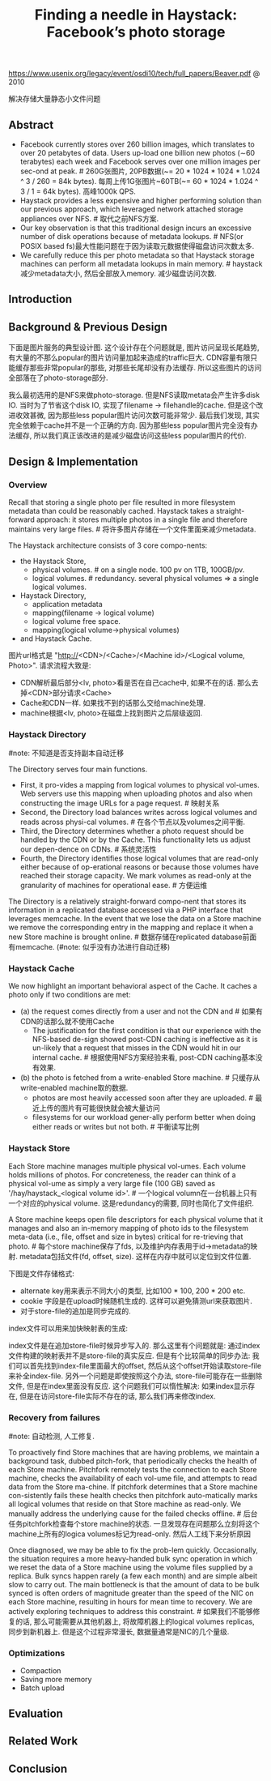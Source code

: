 #+title: Finding a needle in Haystack: Facebook’s photo storage
https://www.usenix.org/legacy/event/osdi10/tech/full_papers/Beaver.pdf @ 2010

解决存储大量静态小文件问题

** Abstract
- Facebook currently stores over 260 billion images, which translates to over 20 petabytes of data. Users up-load one billion new photos (∼60 terabytes) each week and Facebook serves over one million images per sec-ond at peak. # 260G张图片, 20PB数据(~= 20 * 1024 * 1024 * 1.024 ^ 3 / 260 = 84k bytes). 每周上传1G张图片~60TB(~= 60 * 1024 * 1.024 ^ 3 / 1 = 64k bytes). 高峰1000k QPS.
- Haystack provides a less expensive and higher performing solution than our previous approach, which leveraged network attached storage appliances over NFS. # 取代之前NFS方案.
- Our key observation is that this traditional design incurs an excessive number of disk operations because of metadata lookups. # NFS(or POSIX based fs)最大性能问题在于因为读取元数据使得磁盘访问次数太多.
- We carefully reduce this per photo metadata so that Haystack storage machines can perform all metadata lookups in main memory. # haystack减少metadata大小, 然后全部放入memory. 减少磁盘访问次数.

** Introduction
** Background & Previous Design
下面是图片服务的典型设计图. 这个设计存在个问题就是, 图片访问呈现长尾趋势, 有大量的不那么popular的图片访问量加起来造成的traffic巨大. CDN容量有限只能缓存那些非常popular的那些, 对那些长尾却没有办法缓存. 所以这些图片的访问全部落在了photo-storage部分.

[[../images/haystack-typical-design.png]]

我么最初选用的是NFS来做photo-storage. 但是NFS读取metata会产生许多disk IO. 当时为了节省这个disk IO, 实现了filename -> filehandle的cache. 但是这个改进收效甚微, 因为那些less popular图片访问次数可能非常少. 最后我们发现, 其实完全依赖于cache并不是一个正确的方向. 因为那些less popular图片完全没有办法缓存, 所以我们真正该改进的是减少磁盘访问这些less popular图片的代价.

[[../images/haystack-nfs-based-design.png]]

** Design & Implementation
*** Overview
Recall that storing a single photo per file resulted in more filesystem metadata than could be reasonably cached. Haystack takes a straight-forward approach: it stores multiple photos in a single file and therefore maintains very large files. # 将许多图片存储在一个文件里面来减少metadata.

The Haystack architecture consists of 3 core compo-nents:
- the Haystack Store,
  - physical volumes. # on a single node. 100 pv on 1TB, 100GB/pv.
  - logical volumes. # redundancy. several physical volumes => a single logical volumes.
- Haystack Directory,
  - application metadata
  - mapping(filename -> logical volume)
  - logical volume free space.
  - mapping(logical volume->physical volumes)
- and Haystack Cache.

[[../images/haystack-serve.png]] [[../images/haystack-upload.png]]

图片url格式是 "http://<CDN>/<Cache>/<Machine id>/<Logical volume, Photo>". 请求流程大致是:
- CDN解析最后部分<lv, photo>看是否在自己cache中, 如果不在的话. 那么去掉<CDN>部分请求<Cache>
- Cache和CDN一样. 如果找不到的话那么交给machine处理.
- machine根据<lv, photo>在磁盘上找到图片之后层级返回.

*** Haystack Directory
#note: 不知道是否支持副本自动迁移

The Directory serves four main functions.
- First, it pro-vides a mapping from logical volumes to physical vol-umes. Web servers use this mapping when uploading photos and also when constructing the image URLs for a page request. # 映射关系
- Second, the Directory load balances writes across logical volumes and reads across physi-cal volumes. # 在各个节点以及volumes之间平衡.
- Third, the Directory determines whether a photo request should be handled by the CDN or by the Cache. This functionality lets us adjust our depen-dence on CDNs. # 系统灵活性
- Fourth, the Directory identifies those logical volumes that are read-only either because of op-erational reasons or because those volumes have reached their storage capacity. We mark volumes as read-only at the granularity of machines for operational ease. # 方便运维
The Directory is a relatively straight-forward compo-nent that stores its information in a replicated database accessed via a PHP interface that leverages memcache. In the event that we lose the data on a Store machine we remove the corresponding entry in the mapping and replace it when a new Store machine is brought online. # 数据存储在replicated database前面有memcache. (#note: 似乎没有办法进行自动迁移)

*** Haystack Cache
We now highlight an important behavioral aspect of the Cache. It caches a photo only if two conditions are met:
- (a) the request comes directly from a user and not the CDN and # 如果有CDN的话那么就不使用Cache
  - The justification for the first condition is that our experience with the NFS-based de-sign showed post-CDN caching is ineffective as it is un-likely that a request that misses in the CDN would hit in our internal cache. # 根据使用NFS方案经验来看, post-CDN caching基本没有效果.
- (b) the photo is fetched from a write-enabled Store machine. # 只缓存从write-enabled machine取的数据.
  - photos are most heavily accessed soon after they are uploaded. # 最近上传的图片有可能很快就会被大量访问
  - filesystems for our workload gener-ally perform better when doing either reads or writes but not both. # 平衡读写比例

*** Haystack Store
Each Store machine manages multiple physical vol-umes. Each volume holds millions of photos. For concreteness, the reader can think of a physical vol-ume as simply a very large file (100 GB) saved as '/hay/haystack_<logical volume id>'. # 一个logical volumn在一台机器上只有一个对应的physical volume. 这是redundancy的需要, 同时也简化了文件组织.

A Store machine keeps open file descriptors for each physical volume that it manages and also an in-memory mapping of photo ids to the filesystem meta-data (i.e., file, offset and size in bytes) critical for re-trieving that photo. # 每个store machine保存了fds, 以及维护内存表用于id->metadata的映射. metadata包括文件(fd, offset, size). 这样在内存中就可以定位到文件位置.

下图是文件存储格式:

[[../images/haystack-store-file.png]] [[../images/haystack-needle.png]]

- alternate key用来表示不同大小的类型, 比如100 * 100, 200 * 200 etc.
- cookie 字段是在upload时候随机生成的. 这样可以避免猜测url来获取图片.
- 对于store-file的追加是同步完成的.

index文件可以用来加快映射表的生成:

[[../images/haystack-index-file.png]] [[../images/haystack-index.png]]

index文件是在追加store-file时候异步写入的. 那么这里有个问题就是: 通过index文件构建的映射表并不是store-file的真实反应. 但是有个比较简单的同步办法: 我们可以首先找到index-file里面最大的offset, 然后从这个offset开始读取store-file来补全index-file. 另外一个问题是即使按照这个办法, store-file可能存在一些删除文件, 但是在index里面没有反应. 这个问题我们可以惰性解决: 如果index显示存在, 但是在访问store-file实际不存在的话, 那么我们再来修改index.

*** Recovery from failures
#note: 自动检测, 人工修复.

To proactively find Store machines that are having problems, we maintain a background task, dubbed pitch-fork, that periodically checks the health of each Store machine. Pitchfork remotely tests the connection to each Store machine, checks the availability of each vol-ume file, and attempts to read data from the Store ma-chine. If pitchfork determines that a Store machine con-sistently fails these health checks then pitchfork auto-matically marks all logical volumes that reside on that Store machine as read-only. We manually address the underlying cause for the failed checks offline. # 后台任务pitchfork检查每个store machine的状态. 一旦发现存在问题那么立刻将这个machine上所有的logica volumes标记为read-only. 然后人工线下来分析原因

Once diagnosed, we may be able to fix the prob-lem quickly. Occasionally, the situation requires a more heavy-handed bulk sync operation in which we reset the data of a Store machine using the volume files supplied by a replica. Bulk syncs happen rarely (a few each month) and are simple albeit slow to carry out. The main bottleneck is that the amount of data to be bulk synced is often orders of magnitude greater than the speed of the NIC on each Store machine, resulting in hours for mean time to recovery. We are actively exploring techniques to address this constraint. # 如果我们不能够修复的话, 那么可能需要从其他机器上, 将故障机器上的logical volumes replicas, 同步到新机器上. 但是这个过程非常漫长, 数据量通常是NIC的几个量级.

*** Optimizations
- Compaction
- Saving more memory
- Batch upload

** Evaluation
** Related Work
** Conclusion